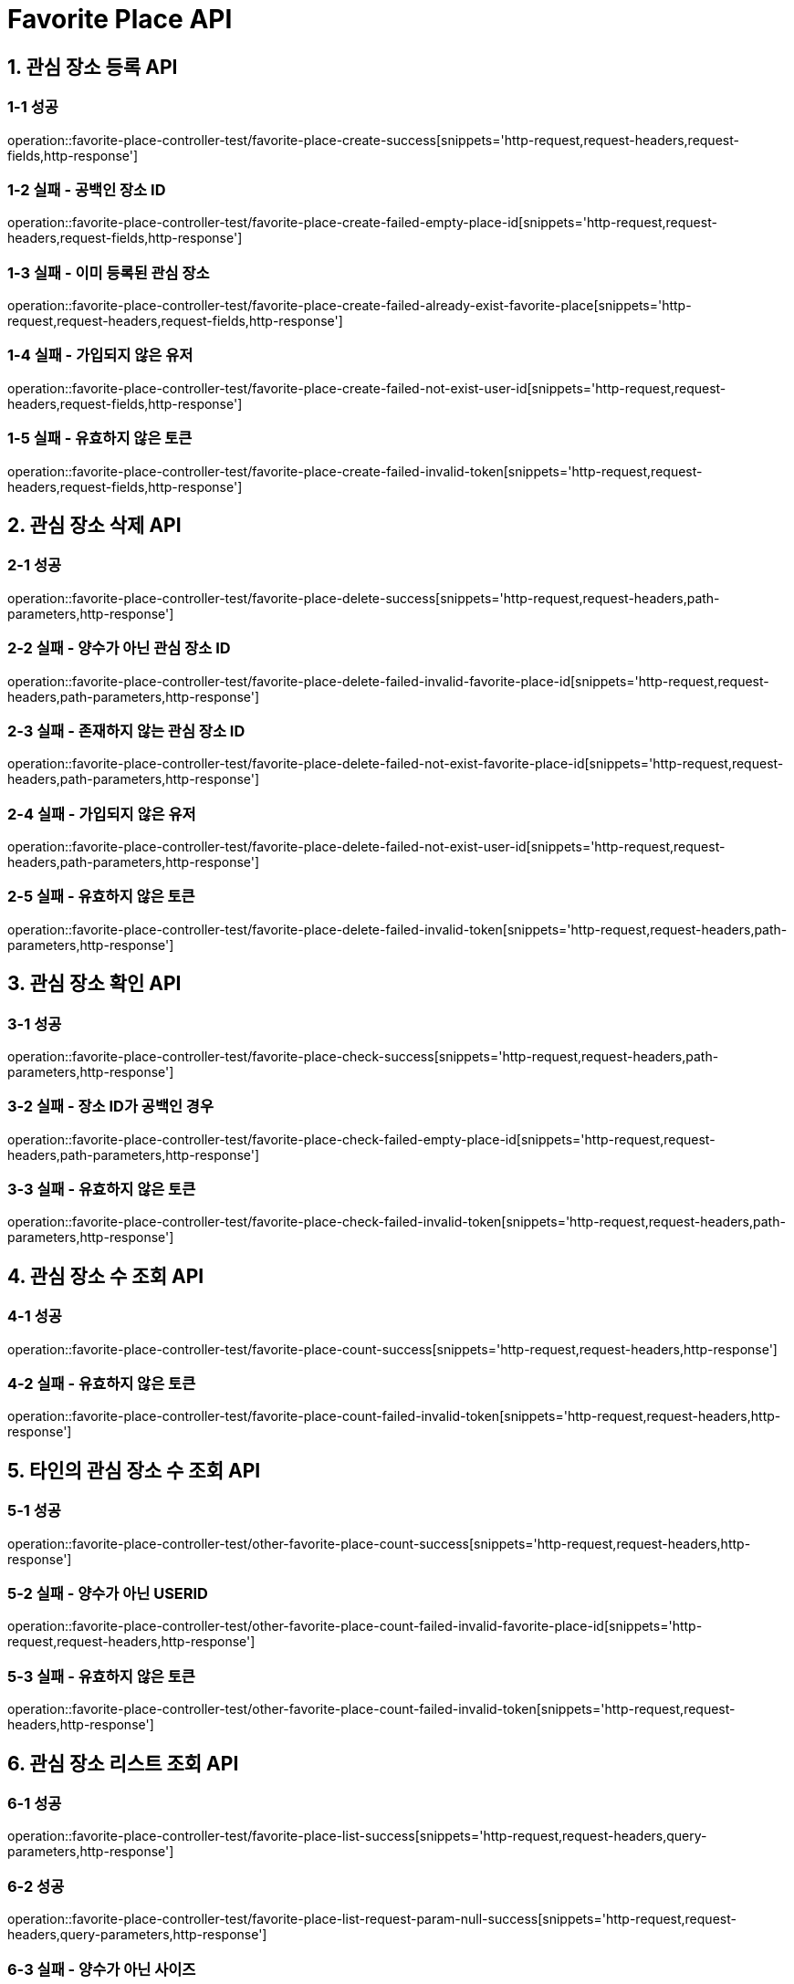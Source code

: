 [[FavoritePlace-API]]
= *Favorite Place API*

[[관심장소등록-API]]
== *1. 관심 장소 등록 API*

=== *1-1 성공*

operation::favorite-place-controller-test/favorite-place-create-success[snippets='http-request,request-headers,request-fields,http-response']

=== *1-2 실패 - 공백인 장소 ID*

operation::favorite-place-controller-test/favorite-place-create-failed-empty-place-id[snippets='http-request,request-headers,request-fields,http-response']

=== *1-3 실패 - 이미 등록된 관심 장소*

operation::favorite-place-controller-test/favorite-place-create-failed-already-exist-favorite-place[snippets='http-request,request-headers,request-fields,http-response']

=== *1-4 실패 - 가입되지 않은 유저*

operation::favorite-place-controller-test/favorite-place-create-failed-not-exist-user-id[snippets='http-request,request-headers,request-fields,http-response']

=== *1-5 실패 - 유효하지 않은 토큰*

operation::favorite-place-controller-test/favorite-place-create-failed-invalid-token[snippets='http-request,request-headers,request-fields,http-response']

[[관심장소삭제-API]]
== *2. 관심 장소 삭제 API*

=== *2-1 성공*

operation::favorite-place-controller-test/favorite-place-delete-success[snippets='http-request,request-headers,path-parameters,http-response']

=== *2-2 실패 - 양수가 아닌 관심 장소 ID*

operation::favorite-place-controller-test/favorite-place-delete-failed-invalid-favorite-place-id[snippets='http-request,request-headers,path-parameters,http-response']

=== *2-3 실패 - 존재하지 않는 관심 장소 ID*

operation::favorite-place-controller-test/favorite-place-delete-failed-not-exist-favorite-place-id[snippets='http-request,request-headers,path-parameters,http-response']

=== *2-4 실패 - 가입되지 않은 유저*

operation::favorite-place-controller-test/favorite-place-delete-failed-not-exist-user-id[snippets='http-request,request-headers,path-parameters,http-response']

=== *2-5 실패 - 유효하지 않은 토큰*

operation::favorite-place-controller-test/favorite-place-delete-failed-invalid-token[snippets='http-request,request-headers,path-parameters,http-response']

[[관심장소확인-API]]
== *3. 관심 장소 확인 API*

=== *3-1 성공*

operation::favorite-place-controller-test/favorite-place-check-success[snippets='http-request,request-headers,path-parameters,http-response']

=== *3-2 실패 - 장소 ID가 공백인 경우*

operation::favorite-place-controller-test/favorite-place-check-failed-empty-place-id[snippets='http-request,request-headers,path-parameters,http-response']

=== *3-3 실패 - 유효하지 않은 토큰*

operation::favorite-place-controller-test/favorite-place-check-failed-invalid-token[snippets='http-request,request-headers,path-parameters,http-response']

[[관심장소수조회-API]]
== *4. 관심 장소 수 조회 API*

=== *4-1 성공*

operation::favorite-place-controller-test/favorite-place-count-success[snippets='http-request,request-headers,http-response']

=== *4-2 실패 - 유효하지 않은 토큰*

operation::favorite-place-controller-test/favorite-place-count-failed-invalid-token[snippets='http-request,request-headers,http-response']

[[타인의관심장소수조회-API]]
== *5. 타인의 관심 장소 수 조회 API*

=== *5-1 성공*

operation::favorite-place-controller-test/other-favorite-place-count-success[snippets='http-request,request-headers,http-response']

=== *5-2 실패 - 양수가 아닌 USERID*

operation::favorite-place-controller-test/other-favorite-place-count-failed-invalid-favorite-place-id[snippets='http-request,request-headers,http-response']

=== *5-3 실패 - 유효하지 않은 토큰*

operation::favorite-place-controller-test/other-favorite-place-count-failed-invalid-token[snippets='http-request,request-headers,http-response']

[[관심장소리스트조회-API]]
== *6. 관심 장소 리스트 조회 API*

=== *6-1 성공*

operation::favorite-place-controller-test/favorite-place-list-success[snippets='http-request,request-headers,query-parameters,http-response']

=== *6-2 성공*

operation::favorite-place-controller-test/favorite-place-list-request-param-null-success[snippets='http-request,request-headers,query-parameters,http-response']

=== *6-3 실패 - 양수가 아닌 사이즈*

operation::favorite-place-controller-test/favorite-place-list-failed-invalid-size[snippets='http-request,request-headers,query-parameters,http-response']

=== *6-4 실패 - 정의되지않은 정렬기준*

operation::favorite-place-controller-test/favorite-place-list-failed-invalid-sort-type[snippets='http-request,request-headers,query-parameters,http-response']

=== *6-5 실패 - 양수가 아닌 마지막 ID*

operation::favorite-place-controller-test/favorite-place-list-failed-invalid-last-id[snippets='http-request,request-headers,query-parameters,http-response']

=== *6-6 실패 - 유효하지 않은 토큰*

operation::favorite-place-controller-test/favorite-place-list-failed-invalid-token[snippets='http-request,request-headers,query-parameters,http-response']

[[타인의관심장소리스트조회-API]]
== *7. 타인의 관심 장소 리스트 조회 API*

=== *7-1 성공*

operation::favorite-place-controller-test/other-favorite-place-list-success[snippets='http-request,request-headers,path-parameters,query-parameters,http-response']

=== *7-2 실패 - 양수가 아닌 userId*

operation::favorite-place-controller-test/other-favorite-place-list-failed-invalid-id[snippets='http-request,request-headers,path-parameters,query-parameters,http-response']

=== *7-3 실패 - 양수가 아닌 사이즈*

operation::favorite-place-controller-test/other-favorite-place-list-failed-invalid-size[snippets='http-request,request-headers,path-parameters,query-parameters,http-response']

=== *7-4 실패 - 정의되지않은 정렬기준*

operation::favorite-place-controller-test/other-favorite-place-list-failed-invalid-sort-type[snippets='http-request,request-headers,path-parameters,query-parameters,http-response']

=== *7-5 실패 - 양수가 아닌 마지막 ID*

operation::favorite-place-controller-test/other-favorite-place-list-failed-invalid-last-id[snippets='http-request,request-headers,path-parameters,query-parameters,http-response']

=== *7-6 실패 - 유효하지 않은 토큰*

operation::favorite-place-controller-test/other-favorite-place-list-failed-invalid-token[snippets='http-request,request-headers,path-parameters,query-parameters,http-response']
